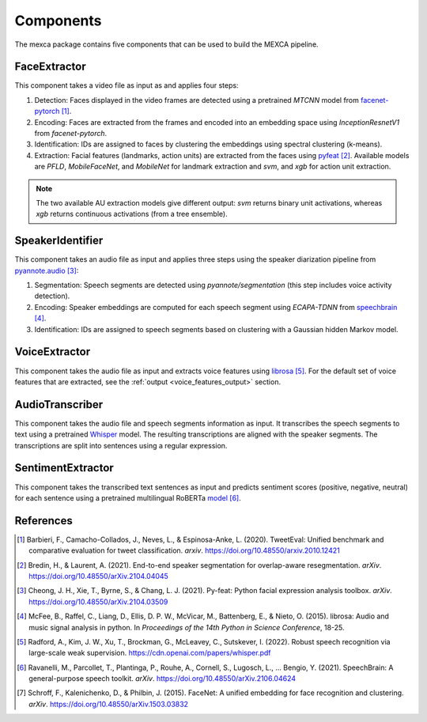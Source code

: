Components
==========

The mexca package contains five components that can be used to build the MEXCA pipeline.


FaceExtractor
-------------

This component takes a video file as input as and applies four steps:

1. Detection: Faces displayed in the video frames are detected using a pretrained `MTCNN` model from `facenet-pytorch <https://github.com/timesler/facenet-pytorch>`_ [#]_.
2. Encoding: Faces are extracted from the frames and encoded into an embedding space using `InceptionResnetV1` from `facenet-pytorch`.
3. Identification: IDs are assigned to faces by clustering the embeddings using spectral clustering (k-means).
4. Extraction: Facial features (landmarks, action units) are extracted from the faces using `pyfeat <https://py-feat.org/pages/intro.html>`_ [#]_. Available models are `PFLD`, `MobileFaceNet`, and `MobileNet` for landmark extraction and `svm`, and `xgb` for action unit extraction.

.. note::
    The two available AU extraction models give different output: `svm` returns binary unit activations, whereas `xgb` returns continuous activations (from a tree ensemble).


SpeakerIdentifier
-----------------

This component takes an audio file as input and applies three steps using the speaker diarization pipeline from `pyannote.audio <https://github.com/pyannote/pyannote-audio>`_ [#]_:

1. Segmentation: Speech segments are detected using `pyannote/segmentation` (this step includes voice activity detection).
2. Encoding: Speaker embeddings are computed for each speech segment using `ECAPA-TDNN` from `speechbrain <https://speechbrain.github.io/#>`_ [#]_.
3. Identification: IDs are assigned to speech segments based on clustering with a Gaussian hidden Markov model.


VoiceExtractor
--------------

This component takes the audio file as input and extracts voice features using `librosa <https://librosa.org/doc/latest/index.html>`_ [#]_. 
For the default set of voice features that are extracted, see the :ref:`output <voice_features_output>` section.


AudioTranscriber
----------------

This component takes the audio file and speech segments information as input.
It transcribes the speech segments to text using a pretrained `Whisper <https://github.com/openai/whisper>`_ model.
The resulting transcriptions are aligned with the speaker segments. The transcriptions are split into sentences using a regular expression.

SentimentExtractor
------------------

This component takes the transcribed text sentences as input and predicts sentiment scores (positive, negative, neutral) for each sentence
using a pretrained multilingual RoBERTa `model <https://huggingface.co/cardiffnlp/twitter-roberta-base-sentiment>`_ [#]_.

References
----------

.. [#] Barbieri, F., Camacho-Collados, J., Neves, L., & Espinosa-Anke, L. (2020). TweetEval: Unified benchmark and comparative evaluation for tweet classification. *arxiv*. https://doi.org/10.48550/arxiv.2010.12421

.. [#] Bredin, H., & Laurent, A. (2021). End-to-end speaker segmentation for overlap-aware resegmentation. *arXiv*. https://doi.org/10.48550/arXiv.2104.04045

.. [#] Cheong, J. H., Xie, T., Byrne, S., & Chang, L. J. (2021). Py-feat: Python facial expression analysis toolbox. *arXiv*. https://doi.org/10.48550/arXiv.2104.03509

.. [#] McFee, B., Raffel, C., Liang, D., Ellis, D. P. W., McVicar, M., Battenberg, E., & Nieto, O. (2015). librosa: Audio and music signal analysis in python. In *Proceedings of the 14th Python in Science Conference*, 18-25.

.. [#] Radford, A., Kim, J. W., Xu, T., Brockman, G., McLeavey, C., Sutskever, I. (2022). Robust speech recognition via large-scale weak supervision. https://cdn.openai.com/papers/whisper.pdf

.. [#] Ravanelli, M., Parcollet, T., Plantinga, P., Rouhe, A., Cornell, S., Lugosch, L., … Bengio, Y. (2021). SpeechBrain: A general-purpose speech toolkit. *arXiv*. https://doi.org/10.48550/arXiv.2106.04624

.. [#] Schroff, F., Kalenichenko, D., & Philbin, J. (2015). FaceNet: A unified embedding for face recognition and clustering. *arXiv*. https://doi.org/10.48550/arXiv.1503.03832
